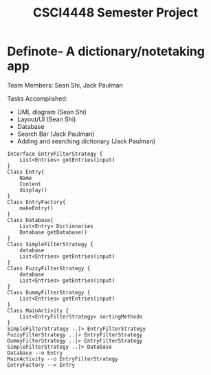 #+TITLE: CSCI4448 Semester Project
#+DESCRIPTION: CSCI4448 Semester Project
#+OPTIONS: toc:nil num:nil
#+BIND: org-latex-title-command "\\begin{center}\\Large %t\\end{center}"
#+EXPORT_FILE_NAME: Project 7 Update.pdf
#+LATEX_HEADER: \usepackage{enumitem}
#+LATEX_HEADER: \usepackage{geometry}
#+LATEX_HEADER: \setlist{noitemsep}
#+LATEX_HEADER: \geometry{margin=0.9in}
#+LATEX_HEADER: \pagenumbering{gobble}
* Definote- A dictionary/notetaking app
Team Members: Sean Shi, Jack Paulman

Tasks Accomplished:
- UML diagram (Sean Shi)
- Layout/UI (Sean Shi)
- Database
- Search Bar (Jack Paulman)
- Adding and searching dictionary (Jack Paulman)
#+begin_src plantuml :file class-diagram.png
Interface EntryFilterStrategy {
	List<Entries> getEntries(input)
}
Class Entry{
	Name
	Content
	display()
}
Class EntryFactory{
	makeEntry()
}
Class Database{
	List<Entry> Dictionaries
	Database getDatabase()
}
Class SimpleFilterStrategy {
	database
	List<Entries> getEntries(input)
}
Class FuzzyFilterStrategy {
	database
	List<Entries> getEntries(input)
}
Class DummyFilterStrategy {
	List<Entries> getEntries(input)
}
Class MainActivity {
	List<EntryFilterStrategy> sortingMethods
}
SimpleFilterStrategy ..|> EntryFilterStrategy
FuzzyFilterStrategy ..|> EntryFilterStrategy
DummyFilterStrategy ..|> EntryFilterStrategy
SimpleFilterStrategy ..|> Database
Database --o Entry
MainActivity --o EntryFilterStrategy
EntryFactory --> Entry
#+end_src

#+RESULTS:
[[file:class-diagram.png]]

